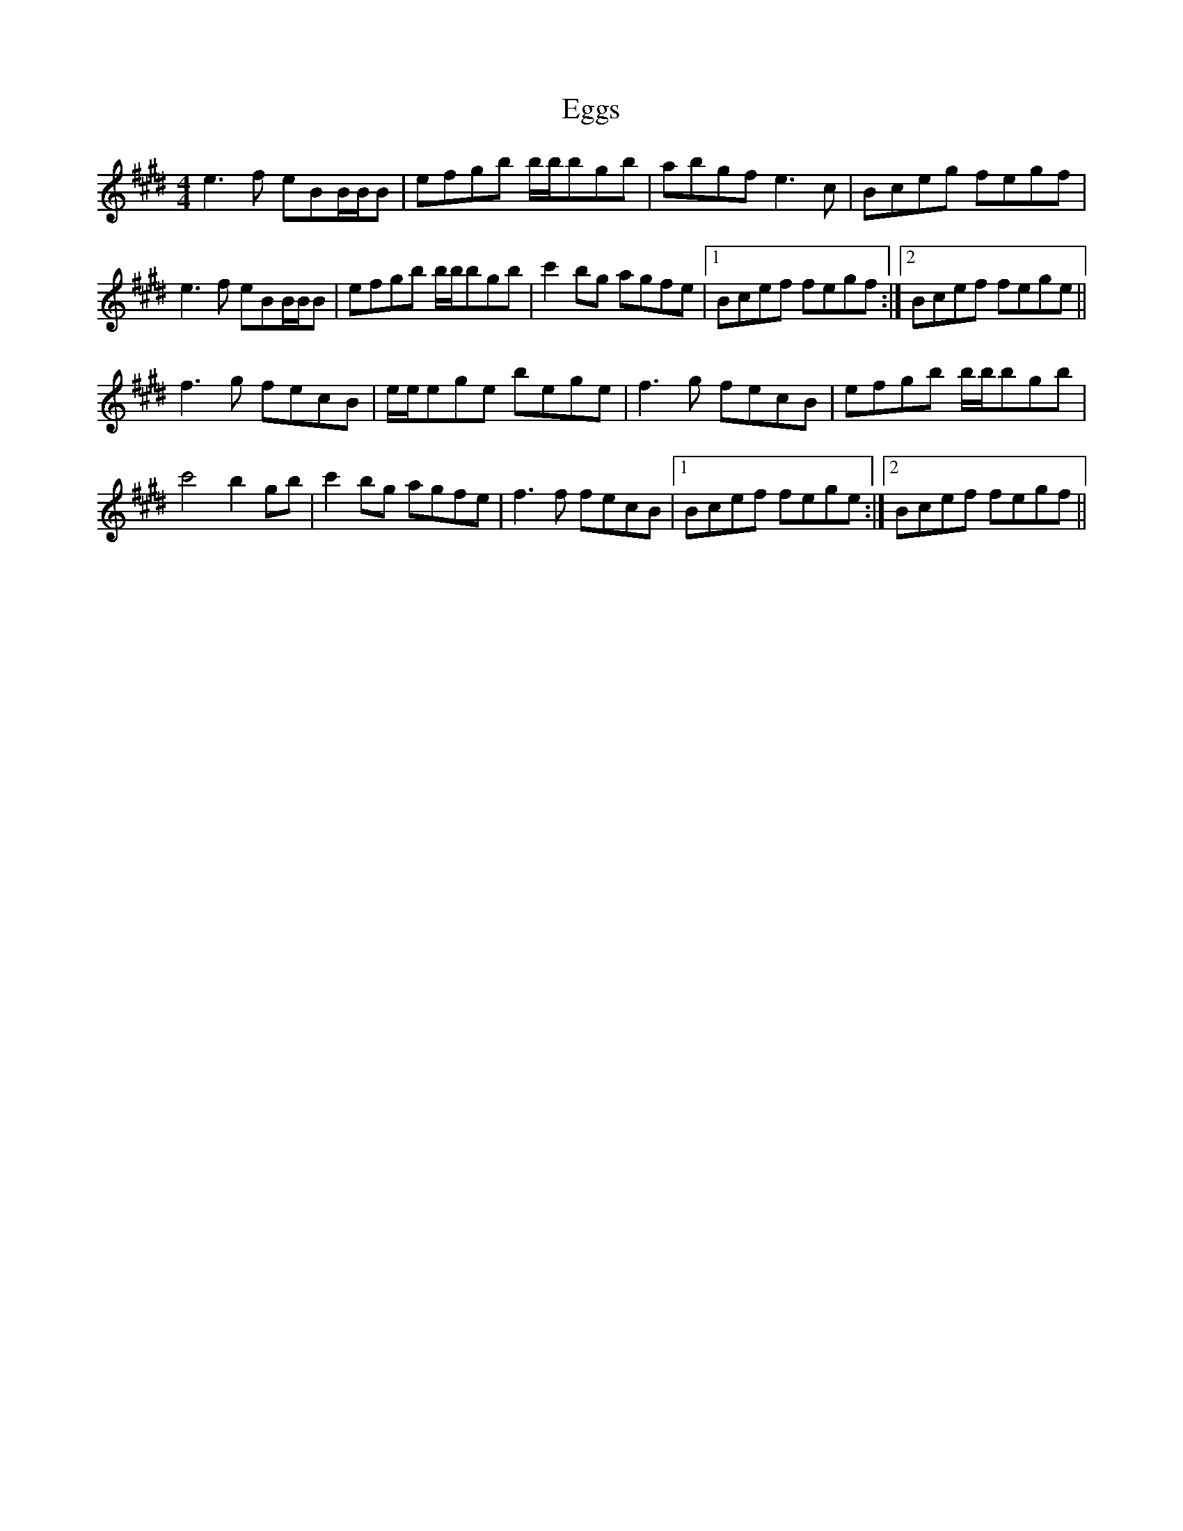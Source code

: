 X: 11609
T: Eggs
R: reel
M: 4/4
K: Emajor
e3f eBB/B/B|efgb b/b/bgb|abgf e3c|Bceg fegf|
e3f eBB/B/B|efgb b/b/bgb|c'2bg agfe|1 Bcef fegf:|2 Bcef fege||
f3g fecB|e/e/ege bege|f3g fecB|efgb b/b/bgb|
c'4 b2gb|c'2bg agfe|f3f fecB|1 Bcef fege:|2 Bcef fegf||

